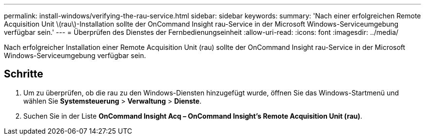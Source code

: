---
permalink: install-windows/verifying-the-rau-service.html 
sidebar: sidebar 
keywords:  
summary: 'Nach einer erfolgreichen Remote Acquisition Unit \(rau\)-Installation sollte der OnCommand Insight rau-Service in der Microsoft Windows-Serviceumgebung verfügbar sein.' 
---
= Überprüfen des Dienstes der Fernbedienungseinheit
:allow-uri-read: 
:icons: font
:imagesdir: ../media/


[role="lead"]
Nach erfolgreicher Installation einer Remote Acquisition Unit (rau) sollte der OnCommand Insight rau-Service in der Microsoft Windows-Serviceumgebung verfügbar sein.



== Schritte

. Um zu überprüfen, ob die rau zu den Windows-Diensten hinzugefügt wurde, öffnen Sie das Windows-Startmenü und wählen Sie *Systemsteuerung* > *Verwaltung* > *Dienste*.
. Suchen Sie in der Liste *OnCommand Insight Acq – OnCommand Insight's Remote Acquisition Unit (rau)*.

